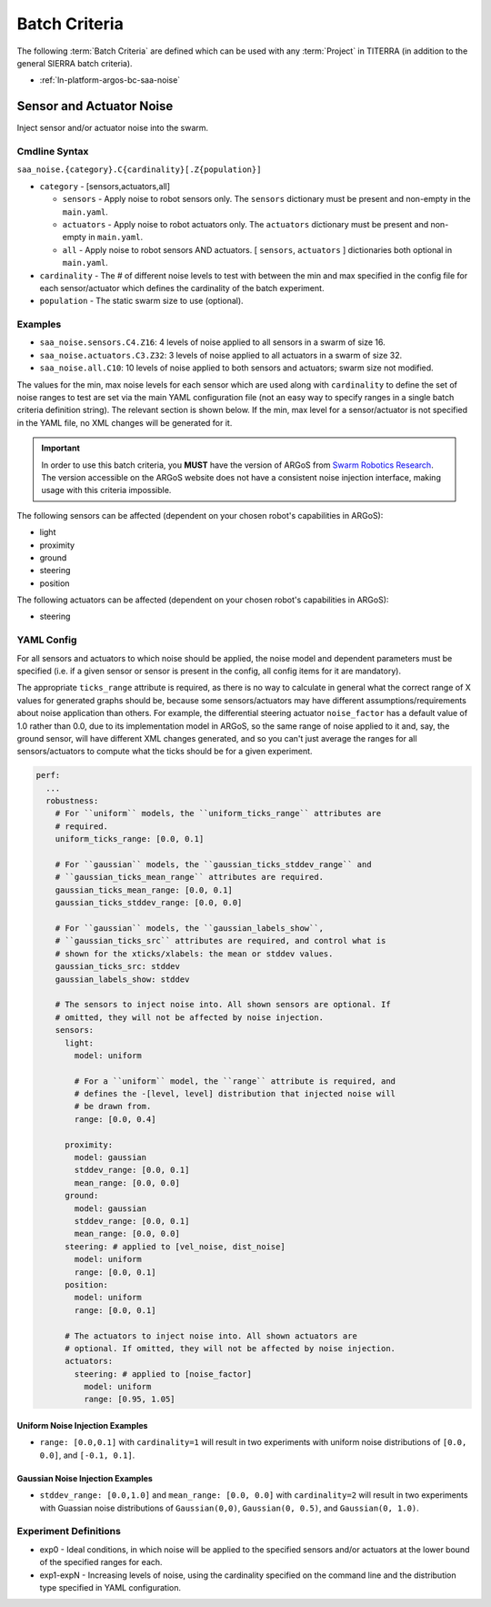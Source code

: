 .. _ln-platform-argos-bc:

==============
Batch Criteria
==============

The following :term:`Batch Criteria` are defined which can be used with any
:term:`Project` in TITERRA (in addition to the general SIERRA batch criteria).

- :ref:`ln-platform-argos-bc-saa-noise`

.. _ln-platform-argos-bc-saa-noise:

Sensor and Actuator Noise
=========================

Inject sensor and/or actuator noise into the swarm.

Cmdline Syntax
--------------

``saa_noise.{category}.C{cardinality}[.Z{population}]``

- ``category`` - [sensors,actuators,all]

  - ``sensors`` - Apply noise to robot sensors only. The ``sensors`` dictionary
    must be present and non-empty in the ``main.yaml``.

  - ``actuators`` - Apply noise to robot actuators only. The ``actuators``
    dictionary must be present and non-empty in ``main.yaml``.

  - ``all`` - Apply noise to robot sensors AND actuators. [ ``sensors``,
    ``actuators`` ] dictionaries both optional in ``main.yaml``.

- ``cardinality`` - The # of different noise levels to test with between the min
  and max specified in the config file for each sensor/actuator which defines
  the cardinality of the batch experiment.

- ``population`` - The static swarm size to use (optional).

Examples
--------

- ``saa_noise.sensors.C4.Z16``: 4 levels of noise applied to all sensors in a
  swarm of size 16.

- ``saa_noise.actuators.C3.Z32``: 3 levels of noise applied to all actuators in
  a swarm of size 32.

- ``saa_noise.all.C10``: 10 levels of noise applied to both sensors and
  actuators; swarm size not modified.

The values for the min, max noise levels for each sensor which are used along
with ``cardinality`` to define the set of noise ranges to test are set via the
main YAML configuration file (not an easy way to specify ranges in a single
batch criteria definition string). The relevant section is shown below. If the
min, max level for a sensor/actuator is not specified in the YAML file, no XML
changes will be generated for it.

.. IMPORTANT::

   In order to use this batch criteria, you **MUST** have the version of ARGoS
   from `Swarm Robotics Research <https://github.com/swarm-robotics/argos3.git>`_.
   The version accessible on the ARGoS website does not have a consistent noise
   injection interface, making usage with this criteria impossible.

The following sensors can be affected (dependent on your chosen robot's
capabilities in ARGoS):

- light
- proximity
- ground
- steering
- position

The following actuators can be affected (dependent on your chosen robot's
capabilities in ARGoS):

- steering

.. _ln-platform-argos-bc-saa-noise-yaml-config:

YAML Config
-----------

For all sensors and actuators to which noise should be applied, the noise model
and dependent parameters must be specified (i.e. if a given sensor or sensor is
present in the config, all config items for it are mandatory).

The appropriate ``ticks_range`` attribute is required, as there is no way to
calculate in general what the correct range of X values for generated graphs
should be, because some sensors/actuators may have different
assumptions/requirements about noise application than others. For example, the
differential steering actuator ``noise_factor`` has a default value of 1.0
rather than 0.0, due to its implementation model in ARGoS, so the same range of
noise applied to it and, say, the ground sensor, will have different XML changes
generated, and so you can't just average the ranges for all sensors/actuators to
compute what the ticks should be for a given experiment.

.. code-block:: YAML

   perf:
     ...
     robustness:
       # For ``uniform`` models, the ``uniform_ticks_range`` attributes are
       # required.
       uniform_ticks_range: [0.0, 0.1]

       # For ``gaussian`` models, the ``gaussian_ticks_stddev_range`` and
       # ``gaussian_ticks_mean_range`` attributes are required.
       gaussian_ticks_mean_range: [0.0, 0.1]
       gaussian_ticks_stddev_range: [0.0, 0.0]

       # For ``gaussian`` models, the ``gaussian_labels_show``,
       # ``gaussian_ticks_src`` attributes are required, and control what is
       # shown for the xticks/xlabels: the mean or stddev values.
       gaussian_ticks_src: stddev
       gaussian_labels_show: stddev

       # The sensors to inject noise into. All shown sensors are optional. If
       # omitted, they will not be affected by noise injection.
       sensors:
         light:
           model: uniform

           # For a ``uniform`` model, the ``range`` attribute is required, and
           # defines the -[level, level] distribution that injected noise will
           # be drawn from.
           range: [0.0, 0.4]

         proximity:
           model: gaussian
           stddev_range: [0.0, 0.1]
           mean_range: [0.0, 0.0]
         ground:
           model: gaussian
           stddev_range: [0.0, 0.1]
           mean_range: [0.0, 0.0]
         steering: # applied to [vel_noise, dist_noise]
           model: uniform
           range: [0.0, 0.1]
         position:
           model: uniform
           range: [0.0, 0.1]

         # The actuators to inject noise into. All shown actuators are
         # optional. If omitted, they will not be affected by noise injection.
         actuators:
           steering: # applied to [noise_factor]
             model: uniform
             range: [0.95, 1.05]

Uniform Noise Injection Examples
^^^^^^^^^^^^^^^^^^^^^^^^^^^^^^^^

- ``range: [0.0,0.1]`` with ``cardinality=1`` will result in two experiments
  with uniform noise distributions of ``[0.0, 0.0]``, and ``[-0.1, 0.1]``.

Gaussian Noise Injection Examples
^^^^^^^^^^^^^^^^^^^^^^^^^^^^^^^^^

- ``stddev_range: [0.0,1.0]`` and ``mean_range: [0.0, 0.0]`` with
  ``cardinality=2`` will result in two experiments with Guassian noise
  distributions of ``Gaussian(0,0)``, ``Gaussian(0, 0.5)``, and ``Gaussian(0,
  1.0)``.

Experiment Definitions
----------------------

- exp0 - Ideal conditions, in which noise will be applied to the specified
  sensors and/or actuators at the lower bound of the specified ranges for each.

- exp1-expN - Increasing levels of noise, using the cardinality specified on the
  command line and the distribution type specified in YAML configuration.
